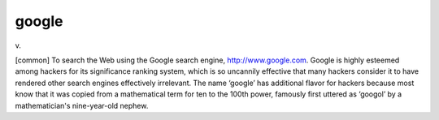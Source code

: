 .. _google:

============================================================
google
============================================================

v\.

[common] To search the Web using the Google search engine, `http://www.google.com <http://www.google.com>`_.
Google is highly esteemed among hackers for its significance ranking system, which is so uncannily effective that many hackers consider it to have rendered other search engines effectively irrelevant.
The name ‘google’ has additional flavor for hackers because most know that it was copied from a mathematical term for ten to the 100th power, famously first uttered as ‘googol’ by a mathematician's nine-year-old nephew.

